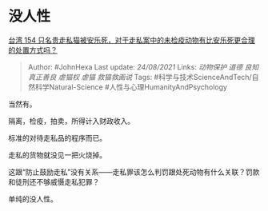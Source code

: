 * 没人性
  :PROPERTIES:
  :CUSTOM_ID: 没人性
  :END:

[[https://www.zhihu.com/question/482057788/answer/2081045839][台湾 154
只名贵走私猫被安乐死，对于走私案中的未检疫动物有比安乐死更合理的处置方式吗？]]

#+BEGIN_QUOTE
  Author: #JohnHexa Last update: /24/08/2021/ Links: [[动物保护]]
  [[道德]] [[良知]] [[真正善良]] [[虐猫权]] [[虐猫]] [[救猫救画说]]
  Tags: #科学与技术ScienceAndTech/自然科学Natural-Science
  #人性与心理HumanityAndPsychology
#+END_QUOTE

当然有。

隔离，检疫，拍卖，所得计入财政收入。

标准的对待走私品的程序而已。

走私的货物就没见一把火烧掉。

这跟“防止鼓励走私”没有关系------走私罪该怎么判罚跟处死动物有什么关联？罚款和徒刑还不够威慑走私犯罪？

单纯的没人性。
